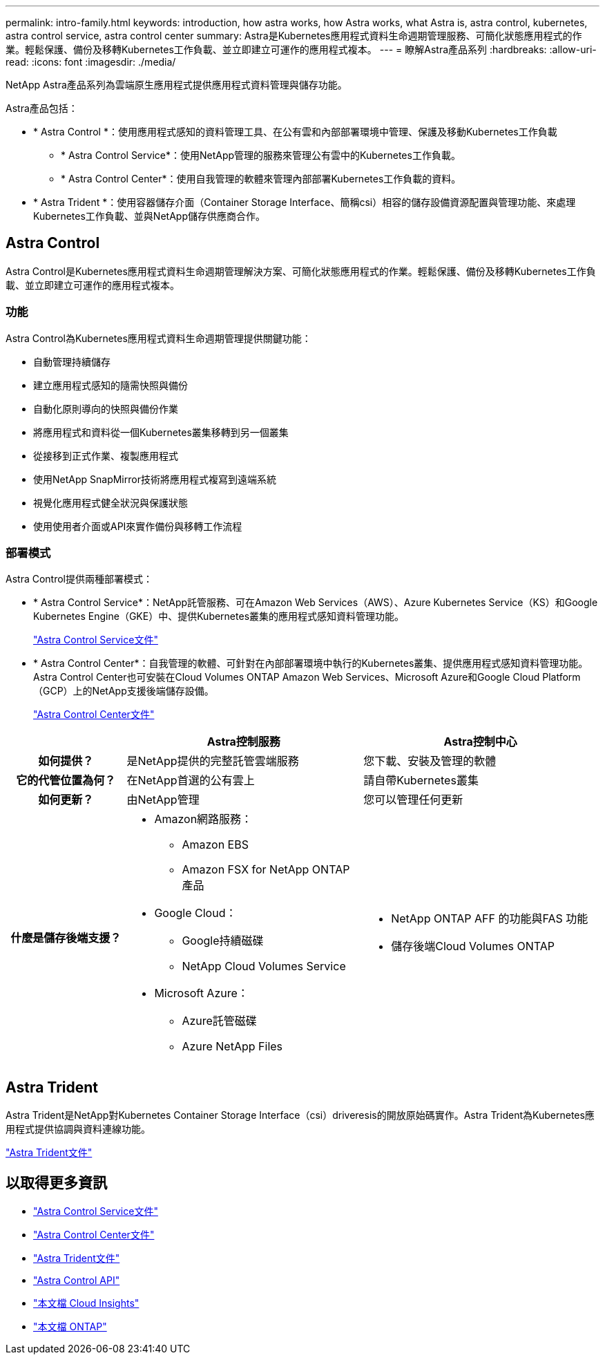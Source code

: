 ---
permalink: intro-family.html 
keywords: introduction, how astra works, how Astra works, what Astra is, astra control, kubernetes, astra control service, astra control center 
summary: Astra是Kubernetes應用程式資料生命週期管理服務、可簡化狀態應用程式的作業。輕鬆保護、備份及移轉Kubernetes工作負載、並立即建立可運作的應用程式複本。 
---
= 瞭解Astra產品系列
:hardbreaks:
:allow-uri-read: 
:icons: font
:imagesdir: ./media/


[role="lead"]
NetApp Astra產品系列為雲端原生應用程式提供應用程式資料管理與儲存功能。

Astra產品包括：

* * Astra Control *：使用應用程式感知的資料管理工具、在公有雲和內部部署環境中管理、保護及移動Kubernetes工作負載
+
** * Astra Control Service*：使用NetApp管理的服務來管理公有雲中的Kubernetes工作負載。
** * Astra Control Center*：使用自我管理的軟體來管理內部部署Kubernetes工作負載的資料。


* * Astra Trident *：使用容器儲存介面（Container Storage Interface、簡稱csi）相容的儲存設備資源配置與管理功能、來處理Kubernetes工作負載、並與NetApp儲存供應商合作。




== Astra Control

Astra Control是Kubernetes應用程式資料生命週期管理解決方案、可簡化狀態應用程式的作業。輕鬆保護、備份及移轉Kubernetes工作負載、並立即建立可運作的應用程式複本。



=== 功能

Astra Control為Kubernetes應用程式資料生命週期管理提供關鍵功能：

* 自動管理持續儲存
* 建立應用程式感知的隨需快照與備份
* 自動化原則導向的快照與備份作業
* 將應用程式和資料從一個Kubernetes叢集移轉到另一個叢集
* 從接移到正式作業、複製應用程式
* 使用NetApp SnapMirror技術將應用程式複寫到遠端系統
* 視覺化應用程式健全狀況與保護狀態
* 使用使用者介面或API來實作備份與移轉工作流程




=== 部署模式

Astra Control提供兩種部署模式：

* * Astra Control Service*：NetApp託管服務、可在Amazon Web Services（AWS）、Azure Kubernetes Service（KS）和Google Kubernetes Engine（GKE）中、提供Kubernetes叢集的應用程式感知資料管理功能。
+
https://docs.netapp.com/us-en/astra/index.html["Astra Control Service文件"^]

* * Astra Control Center*：自我管理的軟體、可針對在內部部署環境中執行的Kubernetes叢集、提供應用程式感知資料管理功能。Astra Control Center也可安裝在Cloud Volumes ONTAP Amazon Web Services、Microsoft Azure和Google Cloud Platform（GCP）上的NetApp支援後端儲存設備。
+
https://docs.netapp.com/us-en/astra-control-center/["Astra Control Center文件"^]



[cols="1h,2a,2a"]
|===
|  | Astra控制服務 | Astra控制中心 


| 如何提供？  a| 
是NetApp提供的完整託管雲端服務
 a| 
您下載、安裝及管理的軟體



| 它的代管位置為何？  a| 
在NetApp首選的公有雲上
 a| 
請自帶Kubernetes叢集



| 如何更新？  a| 
由NetApp管理
 a| 
您可以管理任何更新



| 什麼是儲存後端支援？  a| 
* Amazon網路服務：
+
** Amazon EBS
** Amazon FSX for NetApp ONTAP 產品


* Google Cloud：
+
** Google持續磁碟
** NetApp Cloud Volumes Service


* Microsoft Azure：
+
** Azure託管磁碟
** Azure NetApp Files



 a| 
* NetApp ONTAP AFF 的功能與FAS 功能
* 儲存後端Cloud Volumes ONTAP


|===


== Astra Trident

Astra Trident是NetApp對Kubernetes Container Storage Interface（csi）driveresis的開放原始碼實作。Astra Trident為Kubernetes應用程式提供協調與資料連線功能。

https://docs.netapp.com/us-en/trident/index.html["Astra Trident文件"^]



== 以取得更多資訊

* https://docs.netapp.com/us-en/astra/index.html["Astra Control Service文件"^]
* https://docs.netapp.com/us-en/astra-control-center/["Astra Control Center文件"^]
* https://docs.netapp.com/us-en/trident/index.html["Astra Trident文件"^]
* https://docs.netapp.com/us-en/astra-automation/index.html["Astra Control API"^]
* https://docs.netapp.com/us-en/cloudinsights/["本文檔 Cloud Insights"^]
* https://docs.netapp.com/us-en/ontap/index.html["本文檔 ONTAP"^]

